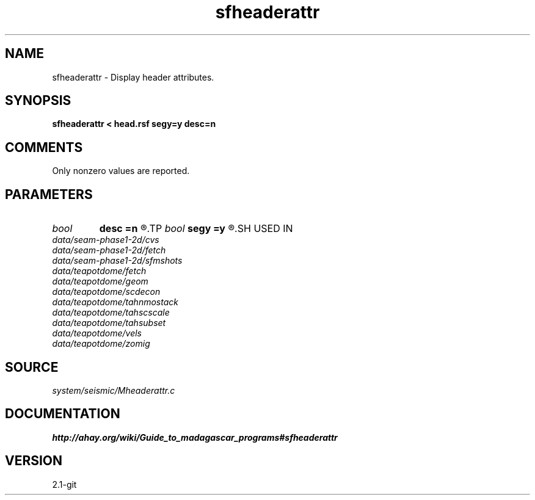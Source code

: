 .TH sfheaderattr 1  "APRIL 2019" Madagascar "Madagascar Manuals"
.SH NAME
sfheaderattr \- Display header attributes. 
.SH SYNOPSIS
.B sfheaderattr < head.rsf segy=y desc=n
.SH COMMENTS

Only nonzero values are reported.

.SH PARAMETERS
.PD 0
.TP
.I bool   
.B desc
.B =n
.R  [y/n]	if describe keys
.TP
.I bool   
.B segy
.B =y
.R  [y/n]	if SEGY headers
.SH USED IN
.TP
.I data/seam-phase1-2d/cvs
.TP
.I data/seam-phase1-2d/fetch
.TP
.I data/seam-phase1-2d/sfmshots
.TP
.I data/teapotdome/fetch
.TP
.I data/teapotdome/geom
.TP
.I data/teapotdome/scdecon
.TP
.I data/teapotdome/tahnmostack
.TP
.I data/teapotdome/tahscscale
.TP
.I data/teapotdome/tahsubset
.TP
.I data/teapotdome/vels
.TP
.I data/teapotdome/zomig
.SH SOURCE
.I system/seismic/Mheaderattr.c
.SH DOCUMENTATION
.BR http://ahay.org/wiki/Guide_to_madagascar_programs#sfheaderattr
.SH VERSION
2.1-git
